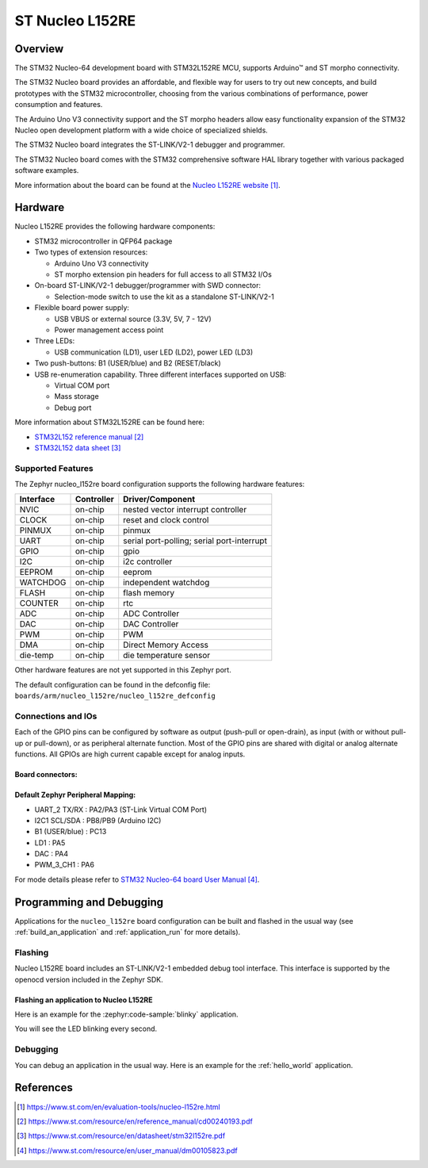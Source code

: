 .. _nucleo_l152re_board:

ST Nucleo L152RE
################

Overview
********
The STM32 Nucleo-64 development board with STM32L152RE MCU, supports Arduino™ and ST morpho connectivity.

The STM32 Nucleo board provides an affordable, and flexible way for users to try out new concepts,
and build prototypes with the STM32 microcontroller, choosing from the various
combinations of performance, power consumption and features.

The Arduino Uno V3 connectivity support and the ST morpho headers allow easy functionality
expansion of the STM32 Nucleo open development platform with a wide choice of
specialized shields.

The STM32 Nucleo board integrates the ST-LINK/V2-1 debugger and programmer.

The STM32 Nucleo board comes with the STM32 comprehensive software HAL library together
with various packaged software examples.

.. image:: img/nucleo_l152re.jpg
   :align: center
   :alt: NUCLEO-L152RE

More information about the board can be found at the `Nucleo L152RE website`_.

Hardware
********
Nucleo L152RE provides the following hardware components:

- STM32 microcontroller in QFP64 package
- Two types of extension resources:

  - Arduino Uno V3 connectivity
  - ST morpho extension pin headers for full access to all STM32 I/Os

- On-board ST-LINK/V2-1 debugger/programmer with SWD connector:

  - Selection-mode switch to use the kit as a standalone ST-LINK/V2-1

- Flexible board power supply:

  - USB VBUS or external source (3.3V, 5V, 7 - 12V)
  - Power management access point

- Three LEDs:

  - USB communication (LD1), user LED (LD2), power LED (LD3)

- Two push-buttons: B1 (USER/blue) and B2 (RESET/black)
- USB re-enumeration capability. Three different interfaces supported on USB:

  - Virtual COM port
  - Mass storage
  - Debug port

More information about STM32L152RE can be found here:

- `STM32L152 reference manual`_
- `STM32L152 data sheet`_

Supported Features
==================

The Zephyr nucleo_l152re board configuration supports the following hardware features:

+-----------+------------+-------------------------------------+
| Interface | Controller | Driver/Component                    |
+===========+============+=====================================+
| NVIC      | on-chip    | nested vector interrupt controller  |
+-----------+------------+-------------------------------------+
| CLOCK     | on-chip    | reset and clock control             |
+-----------+------------+-------------------------------------+
| PINMUX    | on-chip    | pinmux                              |
+-----------+------------+-------------------------------------+
| UART      | on-chip    | serial port-polling;                |
|           |            | serial port-interrupt               |
+-----------+------------+-------------------------------------+
| GPIO      | on-chip    | gpio                                |
+-----------+------------+-------------------------------------+
| I2C       | on-chip    | i2c controller                      |
+-----------+------------+-------------------------------------+
| EEPROM    | on-chip    | eeprom                              |
+-----------+------------+-------------------------------------+
| WATCHDOG  | on-chip    | independent watchdog                |
+-----------+------------+-------------------------------------+
| FLASH     | on-chip    | flash memory                        |
+-----------+------------+-------------------------------------+
| COUNTER   | on-chip    | rtc                                 |
+-----------+------------+-------------------------------------+
| ADC       | on-chip    | ADC Controller                      |
+-----------+------------+-------------------------------------+
| DAC       | on-chip    | DAC Controller                      |
+-----------+------------+-------------------------------------+
| PWM       | on-chip    | PWM                                 |
+-----------+------------+-------------------------------------+
| DMA       | on-chip    | Direct Memory Access                |
+-----------+------------+-------------------------------------+
| die-temp  | on-chip    | die temperature sensor              |
+-----------+------------+-------------------------------------+

Other hardware features are not yet supported in this Zephyr port.

The default configuration can be found in the defconfig file:
``boards/arm/nucleo_l152re/nucleo_l152re_defconfig``

Connections and IOs
===================

Each of the GPIO pins can be configured by software as output (push-pull or open-drain), as
input (with or without pull-up or pull-down), or as peripheral alternate function. Most of the
GPIO pins are shared with digital or analog alternate functions. All GPIOs are high current
capable except for analog inputs.

Board connectors:
-----------------
.. image:: img/nucleo_l152re_connectors.jpg
   :align: center
   :alt: Nucleo L152RE connectors

Default Zephyr Peripheral Mapping:
----------------------------------

- UART_2 TX/RX : PA2/PA3 (ST-Link Virtual COM Port)
- I2C1 SCL/SDA : PB8/PB9 (Arduino I2C)
- B1 (USER/blue) : PC13
- LD1 : PA5
- DAC : PA4
- PWM_3_CH1 : PA6

For mode details please refer to `STM32 Nucleo-64 board User Manual`_.

Programming and Debugging
*************************

Applications for the ``nucleo_l152re`` board configuration can be built and
flashed in the usual way (see :ref:`build_an_application` and
:ref:`application_run` for more details).

Flashing
========

Nucleo L152RE board includes an ST-LINK/V2-1 embedded debug tool interface.
This interface is supported by the openocd version included in the Zephyr SDK.

Flashing an application to Nucleo L152RE
----------------------------------------

Here is an example for the :zephyr:code-sample:`blinky` application.

.. zephyr-app-commands::
   :zephyr-app: samples/basic/blinky
   :board: nucleo_l152re
   :goals: build flash

You will see the LED blinking every second.

Debugging
=========

You can debug an application in the usual way. Here is an example for the
:ref:`hello_world` application.

.. zephyr-app-commands::
   :zephyr-app: samples/hello_world
   :board: nucleo_l152re
   :maybe-skip-config:
   :goals: debug

References
**********

.. target-notes::

.. _Nucleo L152RE website:
   https://www.st.com/en/evaluation-tools/nucleo-l152re.html

.. _STM32L152 reference manual:
   https://www.st.com/resource/en/reference_manual/cd00240193.pdf

.. _STM32L152 data sheet:
   https://www.st.com/resource/en/datasheet/stm32l152re.pdf

.. _STM32 Nucleo-64 board User Manual:
   https://www.st.com/resource/en/user_manual/dm00105823.pdf
